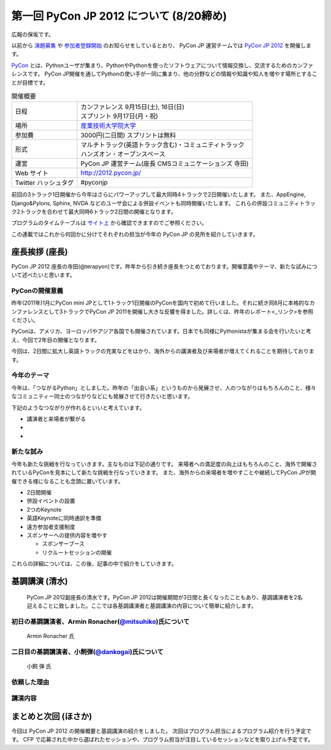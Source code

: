 ==========================================
 第一回 PyCon JP 2012 について (8/20締め)
==========================================

広報の保坂です。

以前から `演題募集 <http://codezine.jp/article/detail/6644>`_ や `参加者登録開始 <http://codezine.jp/article/detail/6710>`_ のお知らせをしているとおり、 PyCon JP 運営チームでは `PyCon JP 2012 <http://2012.pycon.jp/>`_ を開催します。

`PyCon <http://pycon.org>`_ とは、Pythonユーザが集まり、PythonやPythonを使ったソフトウェアについて情報交換し、交流するためのカンファレンスです。 PyCon JP開催を通してPythonの使い手が一同に集まり、他の分野などの情報や知識や知人を増やす場所とすることが目標です。

.. list-table:: 開催概要

   * - 日程
     - | カンファレンス 9月15日(土), 16日(日)
       | スプリント 9月17日(月・祝)
   * - 場所
     - `産業技術大学院大学 <http://aiit.ac.jp/>`_
   * - 参加費
     - 3000円(二日間) スプリントは無料
   * - 形式
     - | マルチトラック(英語トラック含む)・コミュニティトラック
       | ハンズオン・オープンスペース
   * - 運営
     - PyCon JP 運営チーム(座長 CMSコミュニケーションズ 寺田)
   * - Web サイト
     - http://2012.pycon.jp/
   * - Twitter ハッシュタグ
     - #pyconjp

前回の3トラック1日開催から今年はさらにパワーアップして最大同時4トラックで2日開催いたします。
また、AppEngine, Django&Pylons, Sphinx, NVDA などのユーザ会による併設イベントも同時開催いたします。
これらの併設コミュニティトラック2トラックを合わせて最大同時6トラック2日間の開催となります。

プログラムのタイムテーブルは `サイト上 <http://2012.pycon.jp/program/index.html>`_ から確認できますのでご参照ください。

この連載ではこれから何回かに分けてそれぞれの担当が今年の PyCon JP の見所を紹介していきます。


座長挨拶 (座長)
================

PyCon JP 2012 座長の寺田(@terapyon)です。昨年から引き続き座長をつとめております。開催意義やテーマ、新たな試みについて述べたいと思います。

PyConの開催意義
----------------------

昨年(2011年)1月にPyCon mini JPとして1トラック1日開催のPyConを国内で初めて行いました。それに続き同8月に本格的なカンファレンスとして3トラックでPyCon JP 2011を開催し大きな反響を得ました。詳しくは、昨年のレポート<_リンク>を参照ください。

PyConは、アメリカ、ヨーロッパやアジア各国でも開催されています。日本でも同様にPythonistaが集まる会を行いたいと考え、今回で2年目の開催となります。

今回は、2日間に拡大し英語トラックの充実などをはかり、海外からの講演者及び来場者が増えてくれることを期待しております。


今年のテーマ
--------------

今年は、「つながるPython」としました。昨年の「出会い系」というものから発展させ、人のつながりはもちろんのこと、様々なコミュニティー同士のつながりなどにも発展させて行きたいと思います。

下記のようなつながりが作れるといいと考えています。

- 講演者と来場者が繋がる
- 
-

新たな試み
---------------

今年も新たな挑戦を行なっていきます。主なものは下記の通りです。
来場者への満足度の向上はもちろんのこと、海外で開催されているPyConを見本にして新たな挑戦を行なっていきます。
また、海外からの来場者を増やすことや継続してPyCon JPが開催できる様になることも念頭に置いています。

- 2日間開催
- 併設イベントの設置
- 2つのKeynote
- 英語Keynoteに同時通訳を準備
- 遠方参加者支援制度
- スポンサーへの提供内容を増やす

  - スポンサーブース
  - リクルートセッションの開催

これらの詳細については、この後、記事の中で紹介をしていきます。



基調講演 (清水)
===============
 PyCon JP 2012副座長の清水です。PyCon JP 2012は開催期間が3日間と長くなったこともあり、基調講演者を2名迎えることに致しました。ここでは各基調講演者と基調講演の内容について簡単に紹介します。

初日の基調講演者、Armin Ronacher(`@mitsuhiko <http://twitter.com/mitsuhiko>`_)氏について
----------------------------------------------------------------------------------------
.. figure:: _static/mitsuhiko.jpg

   Armin Ronacher 氏

.. mitsuhiko氏のプロフィールを書く。
 Armin Ronacher氏はイギリスのロンドン在住のPython開発者です。ドキュメント作成支援ツールのSphinxやテンプレートエンジンのJinja2などを作成しているPocooチームの創立メンバーの一人で、最近の開発実績はマイクロフレームワークのFlaskがあります。現在はFireteamというロンドンのゲームサービス企業で働いています。PyCon USやEuroPythonなど海外のPythonイベント関係の講演にも招待されるくらい広範に活動している方です。

二日目の基調講演者、小飼弾(`@dankogai <http://twitter.com/dankogai>`_)氏について
--------------------------------------------------------------------------------
.. figure:: _static/dankogai.jpg

   小飼 弾 氏

.. dankogai氏のプロフィールを書く。
 小飼弾氏についてはご存じの方も多いと思いますが、著名なPerl Mongerとしてだけでなく、投資家やブロガー( ブログ『 `404 Blog Not Found <http://blog.livedoor.jp/dankogai/>`_ 』管理人)としても幅広く精力的に活動している方です。プログラミング言語PerlではEncodeを担当していますが、 `今回の基調講演に向けて書かれたPythonのブログ記事 <http://blog.livedoor.jp/dankogai/archives/51816624.html>`_ 曰く、「日頃空気のようにPerlやJSや時々Rubyで書いている」とおっしゃるとおり、他の言語に対する造詣もあり、ネット上で話題になったプログラミングに関する題材を各言語で書いてみてPerl文化にふさわしいユーモアをコードで表現したりと遊び心を忘れない活動をしています。

依頼した理由
------------
.. 基調講演に2名を招いた理由などを書く。

講演内容
--------

まとめと次回 (ほさか)
=====================

今回は PyCon JP 2012 の開催概要と基調講演の紹介をしました。
次回はプログラム担当によるプログラム紹介を行う予定です。
CFP で応募された中から選ばれたセッションや、プログラム担当が注目しているセッションなどを取り上げル予定です。



